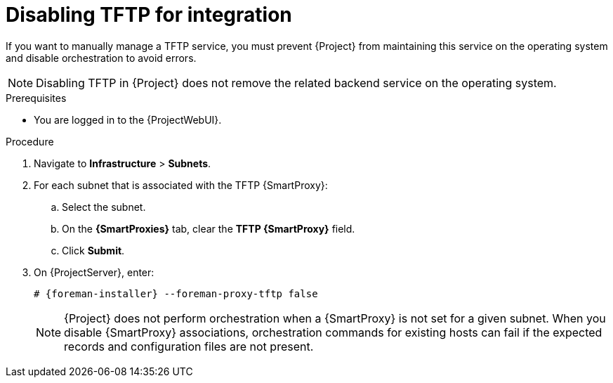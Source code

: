 [id="disabling-tftp-for-integration"]
= Disabling TFTP for integration

If you want to manually manage a TFTP service, you must prevent {Project} from maintaining this service on the operating system and disable orchestration to avoid errors.

[NOTE]
====
Disabling TFTP in {Project} does not remove the related backend service on the operating system.
====

.Prerequisites
* You are logged in to the {ProjectWebUI}.

.Procedure
. Navigate to *Infrastructure* > *Subnets*.
. For each subnet that is associated with the TFTP {SmartProxy}:
.. Select the subnet.
.. On the *{SmartProxies}* tab, clear the *TFTP {SmartProxy}* field.
.. Click *Submit*.
. On {ProjectServer}, enter:
+
[options="nowrap", subs="+quotes,attributes"]
----
# {foreman-installer} --foreman-proxy-tftp false
----
+
[NOTE]
====
{Project} does not perform orchestration when a {SmartProxy} is not set for a given subnet.
When you disable {SmartProxy} associations, orchestration commands for existing hosts can fail if the expected records and configuration files are not present.
====

